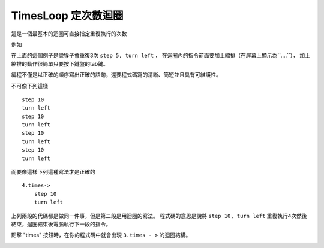 #####################
TimesLoop 定次數迴圈
#####################

這是一個最基本的迴圈可直接指定重復執行的次數

例如

.. image:: /images/loopexample.png

在上面的這個例子是說猴子會重復3次 ``step 5, turn left`` ，
在迴圈內的指令前面要加上縮排（在屏幕上顯示為``....``），
加上縮排的動作很簡單只要按下鍵盤的tab鍵。

編程不僅是以正確的順序寫出正確的語句，還要程式碼寫的清晰、簡短並且具有可維護性。

不可像下列這樣

::

 step 10
 turn left
 step 10
 turn left
 step 10
 turn left
 step 10
 turn left

而要像這樣下列這種寫法才是正確的

::

 4.times->
     step 10
     turn left

上列兩段的代碼都是做同一件事，但是第二段是用迴圈的寫法。
程式碼的意思是說將 ``step 10, turn left`` 重復執行4次然後結束，迴圈結束後電腦執行下一段的指令。

點擊 "times" 按鈕時，在你的程式碼中就會出現 ``3.times - >`` 的迴圈結構。

.. image:: /images/timesgif.gif
